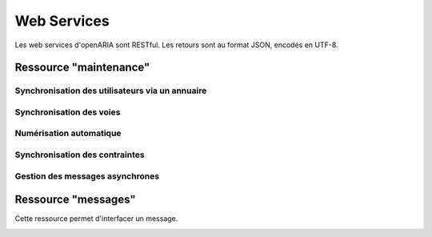 .. _web_services_rest:

############
Web Services
############

Les web services d'openARIA sont RESTful. Les retours sont au format JSON, encodés en UTF-8.


.. _web_services_ressource_maintenance:

Ressource "maintenance"
#######################

================================================
Synchronisation des utilisateurs via un annuaire
================================================

.. http:post:: /openaria/services/rest_entry.php/maintenance

   **Exemple de requête** :

   .. sourcecode:: http
      
      POST /openaria/services/rest_entry.php/maintenance HTTP/1.1
      Host: localhost

      {
        "module": "user"
      }

   **Exemple de réponse** :

   .. sourcecode:: http

      HTTP/1.1 500 Internal Server Error
      Content-Type: text/javascript

      {
        "http_code": 500,
        "http_code_message": "500 Internal Server Error",
        "message": "Erreur interne"
      }

   :statuscode 200: Tout s'est déroulé correctement.
   :statuscode 500: Erreur interne.


=========================
Synchronisation des voies
=========================

.. http:post:: /openaria/services/rest_entry.php/maintenance

   **Exemple de requête** :

   .. sourcecode:: http
      
      POST /openaria/services/rest_entry.php/maintenance HTTP/1.1
      Host: localhost

      {
        "module": "voies",
        "data" : {
            "file_name" : "/tmp/synchronsization_voies.csv"
        }
      }


========================
Numérisation automatique
========================

.. http:post:: /openaria/services/rest_entry.php/maintenance

   **Exemple de requête** :

   .. sourcecode:: http
      
      POST /openaria/services/rest_entry.php/maintenance HTTP/1.1
      Host: localhost

      {
        "module": "import",
        "data": {
          "service": "ACC"
          // Ces deux paramètres sont facultatifs
          "Todo" : "chemin_dossier_source", // ou "" pour utiliser le chemin dans la configuration
          "Done" : "chemin_dossier_destination" // ou "" pour utiliser le chemin dans la configuration   
        }
      }


===============================
Synchronisation des contraintes
===============================

.. http:post:: /openaria/services/rest_entry.php/maintenance

   **Exemple de requête** :

   .. sourcecode:: http
      
      POST /openaria/services/rest_entry.php/maintenance HTTP/1.1
      Host: localhost

      {
        "module": "contraintes"
      }

================================
Gestion des messages asynchrones
================================

.. http:post:: /openaria/services/rest_entry.php/maintenance

   **Exemple de requête** :

   .. sourcecode:: http
      
      POST /openaria/services/rest_entry.php/maintenance HTTP/1.1
      Host: localhost

      {
        "module": "messagesasync"
      }




.. _web_services_ressource_messages:

Ressource "messages"
####################

Cette ressource permet d'interfacer un message.

.. _web_services_ressource_messages_post:

.. http:post:: /openaria/services/rest_entry.php/messages

   **Cas d'utilisation** :

   - :ref:`echange_ads_erp_101`
   - :ref:`echange_ads_erp_102`
   - :ref:`echange_ads_erp_103`
   - :ref:`echange_ads_erp_104`
   - :ref:`echange_ads_erp_105`
   - :ref:`echange_ads_erp_106`
   - :ref:`echange_ads_erp_107`
   - :ref:`echange_ads_erp_108`
   - :ref:`echange_ads_erp_109`
   - :ref:`echange_ads_erp_110`
   - :ref:`echange_ads_erp_111`
   - :ref:`echange_ads_erp_112`
   - :ref:`echange_ads_erp_113`

   **Exemple de requête** :

   .. sourcecode:: http
      
      POST /openaria/services/rest_entry.php/messages HTTP/1.1
      Host: localhost

        {
            "type": "Mise à jour de complétude ERP ACC",
            "date": "16/06/2014 14:12",
            "emetteur": "John Doe",
            "dossier_instruction": "PD12R0001",
            "contenu": {
                "Complétude ERP ACC": "non",
                "Motivation Complétude ERP ACC": "Lorem ipsum dolor sit amet..."
            }
        }


